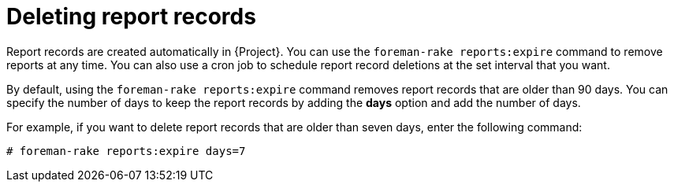 :_mod-docs-content-type: PROCEDURE

[id="Deleting_Report_Records_{context}"]
= Deleting report records

Report records are created automatically in {Project}.
You can use the `foreman-rake reports:expire` command to remove reports at any time.
You can also use a cron job to schedule report record deletions at the set interval that you want.

By default, using the `foreman-rake reports:expire` command removes report records that are older than 90 days.
You can specify the number of days to keep the report records by adding the *days* option and add the number of days.

For example, if you want to delete report records that are older than seven days, enter the following command:

----
# foreman-rake reports:expire days=7
----
